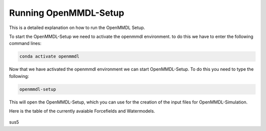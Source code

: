**Running OpenMMDL-Setup**
=============================

This is a detailed explanation on how to run the OpenMMDL Setup.

To start the OpenMMDL-Setup we need to activate the openmmdl environment. to do this we have to enter the following command lines:

.. code-block:: text

    conda activate openmmdl

Now that we have activated the openmmdl environment we can start OpenMMDL-Setup. To do this you need to type the following:

.. code-block:: text

    openmmdl-setup

This will open the OpenMMDL-Setup, which you can use for the creation of the input files for OpenMMDL-Simulation.

Here is the table of the currently avaiable Forcefields and Watermodels. 

.. figure:: /_static/images/Forcefield_watermodels.png
   :figwidth: 725px
   :align: center

sus5
